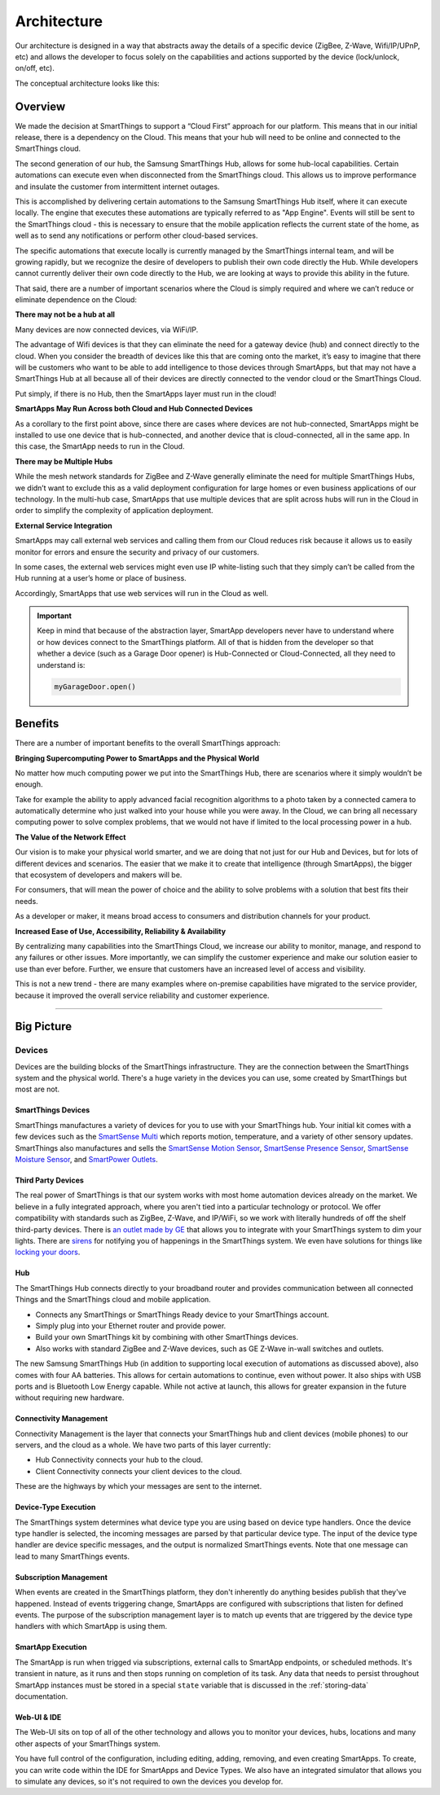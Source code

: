 Architecture
============

Our architecture is designed in a way that abstracts away the details of a specific device (ZigBee, Z-Wave, Wifi/IP/UPnP, etc) and allows the developer to focus solely on the capabilities and actions supported by the device (lock/unlock, on/off, etc).

The conceptual architecture looks like this:

.. figure:: ../img/overview/conceptual-architecture.png
   :alt: Conceptual Architecture

Overview
--------

We made the decision at SmartThings to support a “Cloud First” approach
for our platform. This means that in our initial release, there is a
dependency on the Cloud. This means that your hub will need to be online and connected to the SmartThings cloud.

The second generation of our hub, the Samsung SmartThings Hub, allows for some hub-local capabilities. Certain automations can execute even when disconnected from the SmartThings cloud.  This allows us to improve performance and insulate the customer from intermittent internet outages.

This is accomplished by delivering certain automations to the Samsung SmartThings Hub itself, where it can execute locally. The engine that executes these automations are typically referred to as "App Engine". Events will still be sent to the SmartThings cloud - this is necessary to ensure that the mobile application reflects the current state of the home, as well as to send any notifications or perform other cloud-based services.

The specific automations that execute locally is currently managed by the SmartThings internal team, and will be growing rapidly, but we recognize the desire of developers to publish their own code directly the Hub. While developers cannot currently deliver their own code directly to the Hub, we are looking at ways to provide this ability in the future.

That said, there are a number of important scenarios where the Cloud is
simply required and where we can’t reduce or eliminate dependence on the
Cloud:

**There may not be a hub at all**

Many devices are now connected devices, via WiFi/IP.

The advantage of Wifi devices is that they can eliminate the need for a gateway
device (hub) and connect directly to the cloud.
When you consider the breadth of devices like this that are coming onto the market, it’s easy to imagine that there will be customers who want to be able to add intelligence to those devices through SmartApps, but that may not have a SmartThings Hub at all because all of their devices are directly connected to the vendor cloud or the SmartThings Cloud.

Put simply, if there is no Hub, then the SmartApps layer must run in the cloud!

**SmartApps May Run Across both Cloud and Hub Connected Devices**

As a corollary to the first point above, since there are cases where
devices are not hub-connected, SmartApps might be installed to use
one device that is hub-connected, and another device that is
cloud-connected, all in the same app. In this case, the SmartApp
needs to run in the Cloud.

**There may be Multiple Hubs**

While the mesh network standards for ZigBee and Z-Wave generally eliminate the need for multiple SmartThings Hubs, we didn’t want to exclude this as a valid
deployment configuration for large homes or even business
applications of our technology.
In the multi-hub case, SmartApps that use multiple devices that are split across hubs will run in the Cloud in order to simplify the complexity of application deployment.

**External Service Integration**

SmartApps may call external web services and calling them from our Cloud reduces risk because it allows us to easily monitor for errors and ensure the security and privacy of our customers.

In some cases, the external web services might even use IP white-listing such that they simply can’t be called from the Hub running at a user’s home or place of business.

Accordingly, SmartApps that use web services will run in the Cloud as well.

.. important::

   Keep in mind that because of the abstraction layer, SmartApp developers never have to understand where or how devices connect to the SmartThings platform. All of that is hidden from the developer so that whether a device (such as a Garage Door opener) is Hub-Connected or Cloud-Connected, all they need to understand is:

   .. code-block:: groovy

       myGarageDoor.open()

Benefits
--------

There are a number of important benefits to the overall SmartThings approach:

**Bringing Supercomputing Power to SmartApps and the Physical World**

No matter how much computing power we put into the SmartThings Hub, there are scenarios where it simply wouldn’t be enough.

Take for example the ability to apply advanced facial recognition algorithms to a photo taken by a connected camera to automatically determine who  just walked into your house while you were away. In the Cloud, we can bring all necessary computing power to solve complex problems, that we would not have if limited to the local processing power in a hub.

**The Value of the Network Effect**

Our vision is to make your physical world smarter, and we are doing that not just for our Hub and Devices, but for lots of different devices and scenarios.
The easier that we make it to create that intelligence (through SmartApps), the bigger that ecosystem of developers and makers will be.

For consumers, that will mean the power of choice and the ability to solve problems with a solution that best fits their needs.

As a developer or maker, it means broad access to consumers and distribution channels for your product.

**Increased Ease of Use, Accessibility, Reliability & Availability**

By centralizing many capabilities into the SmartThings Cloud, we increase our ability to monitor, manage, and respond to any failures or other issues. More importantly, we can simplify the customer experience and make our solution easier to use than ever before. Further, we ensure that customers have an increased level of access and visibility.

This is not a new trend - there are many examples where on-premise capabilities have migrated to the service provider, because it improved the overall service reliability and customer experience.

----

Big Picture
-----------

.. TODO: I think we need a nicer looking picture. (Jesse O'Neill-Oine)
|Container Hierarchy|

Devices
~~~~~~~

Devices are the building blocks of the SmartThings infrastructure. They
are the connection between the SmartThings system and the physical
world. There's a huge variety in the devices you can use, some created
by SmartThings but most are not.

SmartThings Devices
+++++++++++++++++++

SmartThings manufactures a variety of devices for you to use with your
SmartThings hub. Your initial kit comes with a few devices such as the
`SmartSense
Multi <https://shop.smartthings.com/#/products/smartsense-multi>`__
which reports motion, temperature, and a variety of other sensory
updates. SmartThings also manufactures and sells the `SmartSense Motion
Sensor <https://shop.smartthings.com/#/products/smartsense-motion>`__,
`SmartSense Presence
Sensor <https://shop.smartthings.com/#/products/smartsense-presence>`__,
`SmartSense Moisture
Sensor <https://shop.smartthings.com/#/products/smartsense-moisture>`__,
and `SmartPower
Outlets <https://shop.smartthings.com/#/products/smartpower-outlets-3-pack>`__.

Third Party Devices
+++++++++++++++++++

The real power of SmartThings is that our system works with most home
automation devices already on the market. We believe in a fully
integrated approach, where you aren't tied into a particular technology
or protocol. We offer compatibility with standards such as ZigBee,
Z-Wave, and IP/WiFi, so we work with literally hundreds of off the shelf
third-party devices. There is `an outlet made by
GE <https://shop.smartthings.com/#/products/ge-z-wave-wireless-lighting-control-lamp-module-dimmer>`__
that allows you to integrate with your SmartThings system to dim your
lights. There are
`sirens <https://shop.smartthings.com/#/products/fortrezz-siren-strobe-alarm>`__
for notifying you of happenings in the SmartThings system. We even have
solutions for things like `locking your
doors <https://shop.smartthings.com/#/bundles/solution-i-can-lock-and-unlock-my-doors-from-anywhere>`__.

Hub
+++

The SmartThings Hub connects directly to your broadband router and
provides communication between all connected Things and the SmartThings
cloud and mobile application.

-  Connects any SmartThings or SmartThings Ready device to your
   SmartThings account.
-  Simply plug into your Ethernet router and provide power.
-  Build your own SmartThings kit by combining with other SmartThings
   devices.
-  Also works with standard ZigBee and Z-Wave devices, such as GE Z-Wave
   in-wall switches and outlets.

The new Samsung SmartThings Hub (in addition to supporting local execution of automations as discussed above), also comes with four AA batteries. This allows for certain automations to continue, even without power. It also ships with USB ports and is Bluetooth Low Energy capable. While not active at launch, this allows for greater expansion in the future without requiring new hardware.

Connectivity Management
+++++++++++++++++++++++

Connectivity Management is the layer that connects your SmartThings hub
and client devices (mobile phones) to our servers, and the cloud as a
whole. We have two parts of this layer currently:

-  Hub Connectivity connects your hub to the cloud.
-  Client Connectivity connects your client devices to the cloud.

These are the highways by which your messages are sent to the internet.

Device-Type Execution
+++++++++++++++++++++

The SmartThings system determines what device type you are using based
on device type handlers. Once the device type handler is selected, the
incoming messages are parsed by that particular device type. The input
of the device type handler are device specific messages, and the output
is normalized SmartThings events. Note that one message can lead to many
SmartThings events.

Subscription Management
+++++++++++++++++++++++

When events are created in the SmartThings platform, they don't
inherently do anything besides publish that they've happened. Instead of
events triggering change, SmartApps are configured with subscriptions
that listen for defined events. The purpose of the subscription
management layer is to match up events that are triggered by the device
type handlers with which SmartApp is using them.

SmartApp Execution
++++++++++++++++++

The SmartApp is run when trigged via subscriptions, external calls to
SmartApp endpoints, or scheduled methods. It's transient in nature, as
it runs and then stops running on completion of its task. Any data that
needs to persist throughout SmartApp instances must be stored in a special ``state`` variable that is discussed in the :ref:`storing-data` documentation.

Web-UI & IDE
++++++++++++

The Web-UI sits on top of all of the other technology and allows you to
monitor your devices, hubs, locations and many other aspects of your
SmartThings system.

You have full control of the configuration, including editing, adding,
removing, and even creating SmartApps. To create, you can write code
within the IDE for SmartApps and Device Types. We also have an
integrated simulator that allows you to simulate any devices, so it's
not required to own the devices you develop for.

.. |Container Hierarchy| image:: ../img/architecture/overview.png
